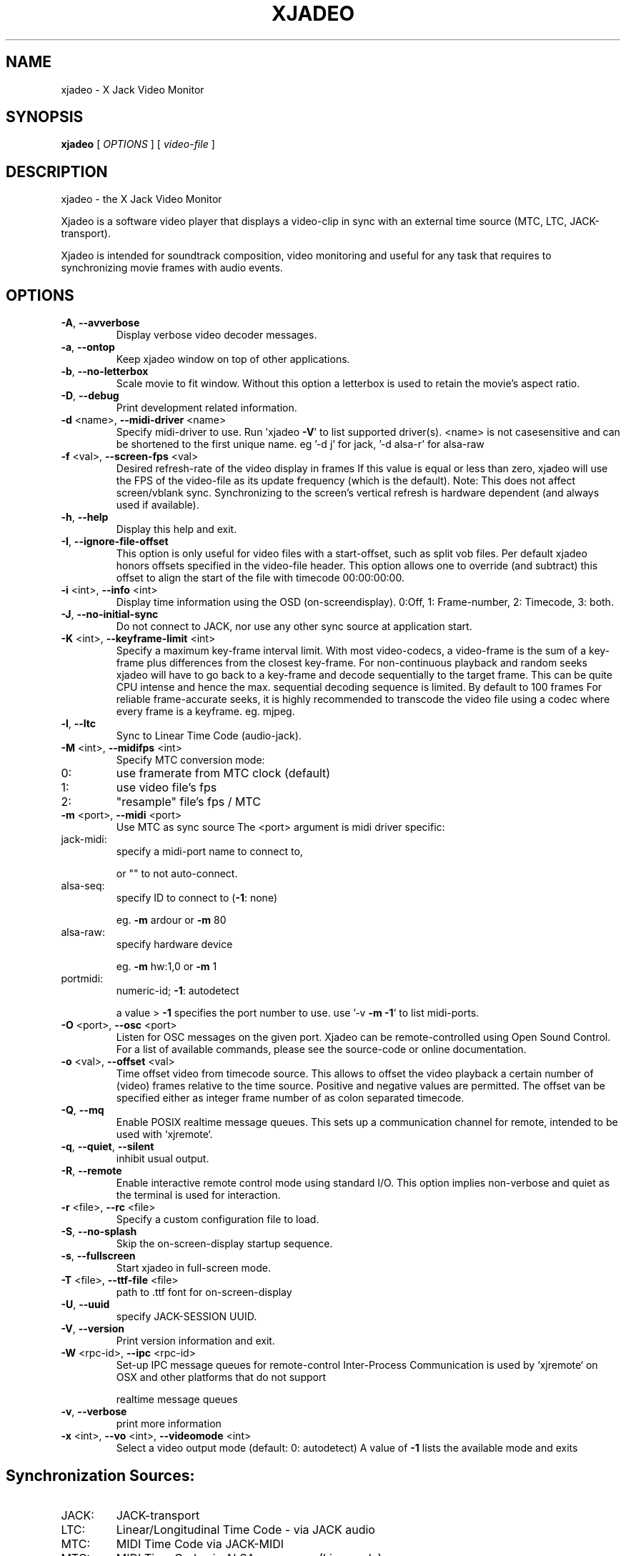 .\" DO NOT MODIFY THIS FILE!  It was generated by help2man 1.40.4.
.TH XJADEO "1" "August 2014" "xjadeo version 0.8.0-rc2" "User Commands"
.SH NAME
xjadeo \- X Jack Video Monitor
.SH SYNOPSIS
.B xjadeo
[ \fIOPTIONS \fR] [ \fIvideo-file \fR]
.SH DESCRIPTION
xjadeo \- the X Jack Video Monitor
.PP
Xjadeo is a software video player that displays a video\-clip in sync with an
external time source (MTC, LTC, JACK\-transport).
.PP
Xjadeo is intended for soundtrack composition, video monitoring and useful for
any task that requires to synchronizing movie frames with audio events.
.SH OPTIONS
.TP
\fB\-A\fR, \fB\-\-avverbose\fR
Display verbose video decoder messages.
.TP
\fB\-a\fR, \fB\-\-ontop\fR
Keep xjadeo window on top of other applications.
.TP
\fB\-b\fR, \fB\-\-no\-letterbox\fR
Scale movie to fit window. Without this option a
letterbox is used to retain the movie's aspect ratio.
.TP
\fB\-D\fR, \fB\-\-debug\fR
Print development related information.
.TP
\fB\-d\fR <name>, \fB\-\-midi\-driver\fR <name>
Specify midi\-driver to use. Run 'xjadeo \fB\-V\fR' to
list supported driver(s). <name> is not casesensitive and can be shortened to the first unique
name. eg '\-d j' for jack, '\-d alsa\-r' for alsa\-raw
.TP
\fB\-f\fR <val>, \fB\-\-screen\-fps\fR <val>
Desired refresh\-rate of the video display in frames
If this value is equal or less than zero, xjadeo
will use the FPS of the video\-file as its update
frequency (which is the default).
Note: This does not affect screen/vblank sync.
Synchronizing to the screen's vertical refresh is
hardware dependent (and always used if available).
.TP
\fB\-h\fR, \fB\-\-help\fR
Display this help and exit.
.TP
\fB\-I\fR, \fB\-\-ignore\-file\-offset\fR
This option is only useful for video files with a
start\-offset, such as split vob files.
Per default xjadeo honors offsets specified in the
video\-file header. This option allows one to
override (and subtract) this offset to align the
start of the file with timecode 00:00:00:00.
.TP
\fB\-i\fR <int>, \fB\-\-info\fR <int>
Display time information using the OSD (on\-screendisplay).
0:Off, 1: Frame\-number, 2: Timecode, 3: both.
.TP
\fB\-J\fR, \fB\-\-no\-initial\-sync\fR
Do not connect to JACK, nor use any other sync
source at application start.
.TP
\fB\-K\fR <int>, \fB\-\-keyframe\-limit\fR <int>
Specify a maximum key\-frame interval limit.
With most video\-codecs, a video\-frame is the sum
of a key\-frame plus differences from the closest
key\-frame.
For non\-continuous playback and random seeks
xjadeo will have to go back to a key\-frame and
decode sequentially to the target frame.
This can be quite CPU intense and hence the max.
sequential decoding sequence is limited. By
default to 100 frames
For reliable frame\-accurate seeks, it is highly
recommended to transcode the video file using a
codec where every frame is a keyframe. eg. mjpeg.
.TP
\fB\-l\fR, \fB\-\-ltc\fR
Sync to Linear Time Code (audio\-jack).
.TP
\fB\-M\fR <int>, \fB\-\-midifps\fR <int>
Specify MTC conversion mode:
.TP
0:
use framerate from MTC clock (default)
.TP
1:
use video file's fps
.TP
2:
"resample" file's fps / MTC
.TP
\fB\-m\fR <port>, \fB\-\-midi\fR <port>
Use MTC as sync source
The <port> argument is midi driver specific:
.TP
jack\-midi:
specify a midi\-port name to connect to,
.IP
or "" to not auto\-connect.
.TP
alsa\-seq:
specify ID to connect to (\fB\-1\fR: none)
.IP
eg. \fB\-m\fR ardour or \fB\-m\fR 80
.TP
alsa\-raw:
specify hardware device
.IP
eg. \fB\-m\fR hw:1,0 or \fB\-m\fR 1
.TP
portmidi:
numeric\-id; \fB\-1\fR: autodetect
.IP
a value > \fB\-1\fR specifies the port number to use.
use '\-v \fB\-m\fR \fB\-1\fR' to list midi\-ports.
.TP
\fB\-O\fR <port>, \fB\-\-osc\fR <port>
Listen for OSC messages on the given port.
Xjadeo can be remote\-controlled using Open Sound
Control. For a list of available commands, please
see the source\-code or online documentation.
.TP
\fB\-o\fR <val>, \fB\-\-offset\fR <val>
Time offset video from timecode source.
This allows to offset the video playback a certain
number of (video) frames relative to the time
source. Positive and negative values are permitted.
The offset van be specified either as integer frame
number of as colon separated timecode.
.TP
\fB\-Q\fR, \fB\-\-mq\fR
Enable POSIX realtime message queues.
This sets up a communication channel for remote,
intended to be used with `xjremote`.
.TP
\fB\-q\fR, \fB\-\-quiet\fR, \fB\-\-silent\fR
inhibit usual output.
.TP
\fB\-R\fR, \fB\-\-remote\fR
Enable interactive remote control mode
using standard I/O. This option implies non\-verbose
and quiet as the terminal is used for interaction.
.TP
\fB\-r\fR <file>, \fB\-\-rc\fR <file>
Specify a custom configuration file to load.
.TP
\fB\-S\fR, \fB\-\-no\-splash\fR
Skip the on\-screen\-display startup sequence.
.TP
\fB\-s\fR, \fB\-\-fullscreen\fR
Start xjadeo in full\-screen mode.
.TP
\fB\-T\fR <file>, \fB\-\-ttf\-file\fR <file>
path to .ttf font for on\-screen\-display
.TP
\fB\-U\fR, \fB\-\-uuid\fR
specify JACK\-SESSION UUID.
.TP
\fB\-V\fR, \fB\-\-version\fR
Print version information and exit.
.TP
\fB\-W\fR <rpc\-id>, \fB\-\-ipc\fR <rpc\-id>
Set\-up IPC message queues for remote\-control
Inter\-Process Communication is used by `xjremote`
on OSX and other platforms that do not support
.IP
realtime message queues
.TP
\fB\-v\fR, \fB\-\-verbose\fR
print more information
.TP
\fB\-x\fR <int>, \fB\-\-vo\fR <int>, \fB\-\-videomode\fR <int>
Select a video output mode (default: 0: autodetect)
A value of \fB\-1\fR lists the available mode and exits
.SH "Synchronization Sources:"
.TP
JACK:
JACK\-transport
.TP
LTC:
Linear/Longitudinal Time Code \- via JACK audio
.TP
MTC:
MIDI Time Code via JACK\-MIDI
.TP
MTC:
MIDI Time Code via ALSA sequencer (Linux only)
.TP
MTC:
MIDI Time Code via ALSA raw devices (Linux only)
.TP
MTC:
MIDI Time Code via portmidi (OSX, Windows)
.TP
Manual:
Remote\-controlled manual seeks.
.PP
If neither \fB\-m\fR nor \fB\-l\fR options are given, xjadeo synchronizes to jack\-transport
by default.
.PP
.SH "Video Codecs and Formats:"
Xjadeo uses ffmpeg to decode video files, so a wide range of formats and codecs
are supported. Note however that not all the codecs support reliable seeking.
It is highly recommended to transcode the video file into a suitable
format/codec. The recommend combination is avi/mjpeg.
e.g. ffmpeg \fB\-i\fR input\-file.xxx \fB\-an\fR \fB\-vcodec\fR mjpeg output\-file.avi
This creates from your input\-file.xxx an AVI mjpeg encoded video file without
sound, and no compression between frames (motion jpeg \- every frame is a
keyframe). You may want also to shrink the size of the file by scaling down
its geometry. This uses fewer system resources for decoding and display and
leaves more space on the screen for your audio software.
see ffmpeg \fB\-s\fR <width>x<height> option and read up on the ffmpeg man\-page
for further options. e.g. \fB\-qscale\fR 0 to retain image quality.
.PP
.SH "Configuration Files:"
At startup xjadeo reads the following resource configuration files in the
following order:
.TP
system\-wide:
/etc/xjadeorc or /usr/local/etc/xjadeorc
.TP
old user config:
$HOME/.xjadeorc
.TP
user config:
$PKG_CONFIG_PATH/xjadeo/xjadeorc (usually $HOME/.config/,n               on OSX $HOME/Library/Preferences/)
.TP
project specific:
$PWD/xjadeorc
.PP
Every line in the configuration file is a KEY=VALUE pair. If the first
character on a line is either is a literal '#' or ';', the line is ignored.
KEYS are case\-insensitive. Boolean values are specified as 'yes' or 'no'.
As for a list of available keys, please see the example configuration file,
which is available in the documentation folder of the source\-code.
.PP
If xjadeo is compiled with jack\-session support, it will save its current
state as config file and pass it as handle to the jack session manager.
.PP
.SH "User Interaction:"
The xjadeo window offers a right\-click context menu (except on OSX where the
application has a main menu bar) which provides easy access to common
functionality.
On OSX and Windows this menu offers a file\-open dialog to change the video file
that is being monitored. On Linux new files can be loaded by dragging the file
onto the window itself.
In addition xjadeo reacts to key\-presses. The following shortcuts are defined:
.TP
\&'Esc'
Close window and quit
.TP
\&'q'
Close window and quit
.TP
\&'a'
Toggle always\-on\-top mode
.TP
\&'f'
Toggle fullscreen mode
.TP
\&'l'
Toggle letterbox scaling
.TP
\&'m'
Toggle mouse\-pointer visibility
.TP
\&','
Resize window to match aspect ratio
.TP
\&'.'
Resize window to original video\-file size
.TP
\&'<'
Decrease window size by 20%
.TP
\&'>'
Increase window size by 20%
.TP
\&'\e'
Reset timecode offset to zero
.TP
\&'+'
Increase timecode offset by one frame
.TP
\&'\-'
Decrease timecode offset by one frame
.TP
\&'{'
Decrement timecode offset by one minute
.TP
\&'}'
Increment timecode offset by one minute
.TP
\&'s'
Toggle On\-Screen timecode display
.TP
\&'v'
Toggle On\-Screen frame\-number display
.TP
\&'b'
Toggle On\-Screen display black border
.TP
\&'o'
Cycle though offset display modes.
.TP
\&'p'
Swap OSD timecode/frame\-number position.
.TP
\&'Shift+C'
Clear all OSD display messages.
.TP
\&'backspace'
Return jack\-transport to 00:00:00:00
.TP
\&'space'
Toggle jack\-transport play/pause
.TP
\&'e'
Show color equalizer (x11/imlib and XV only)
.TP
\&'Shift+E'
Reset color equalizer (x11/imlib and XV only)
.TP
\&'0\-9'
Change color equalization (x11/imlib and XV only)
.TP
\&'Shift+1\-4'
Fine tune color equalization (x11/imlib and XV only)
brightness:1+2, contrast:3+4, gamma:5+6, saturation:7+8
hue:9+0. XV color balance is hardware dependant.
.PP
Note that it is possible to disable certain features using the remote control.
A Host can take control of certain aspects e.g. offset or disallow closing the
video monitor, except by host\-provided means.
.SH "REPORTING BUGS"
Report bugs at <https://github.com/x42/xjadeo/issues>
.br
Website: <http://xjadeo.sf.net/>
.TP
built from:
scm\-v0.8.0\-rc1\-38\-g319caa9
.TP
compiled with:
.br
AVFORMAT=0x361d68 AVCODEC=0x363b64 AVUTIL:0x334965
.TP
configuration:
[ LTC JACK\-SESSION POSIX\-MQueue OSC ]
.TP
.br
MTC/MIDI:
[ jack\-midi alsa\-sequencer portmidi alsa\-raw ]
.TP
.br
Display(s):
[ openGL Xv SDL X11/imlib2(RGBA32) ]
.SH COPYRIGHT
Copyright \(co GPL 2006\-2014 Robin Gareus <robin@gareus.org>
.br
Copyright \(co GPL 2006\-2011 Luis Garrido <luisgarrido@users.sourceforge.net>
.br
This is free software; see the source for copying conditions.  There is NO
warranty; not even for MERCHANTABILITY or FITNESS FOR A PARTICULAR PURPOSE.
